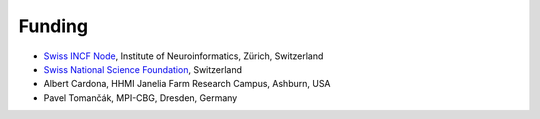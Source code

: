 Funding
-------
- `Swiss INCF Node <http://www.incf.org/about/who-we-are/nodes/switzerland>`_, Institute of Neuroinformatics, Zürich, Switzerland
- `Swiss National Science Foundation <http://www.snf.ch/>`_, Switzerland
- Albert Cardona, HHMI Janelia Farm Research Campus, Ashburn, USA
- Pavel Tomančák, MPI-CBG, Dresden, Germany
